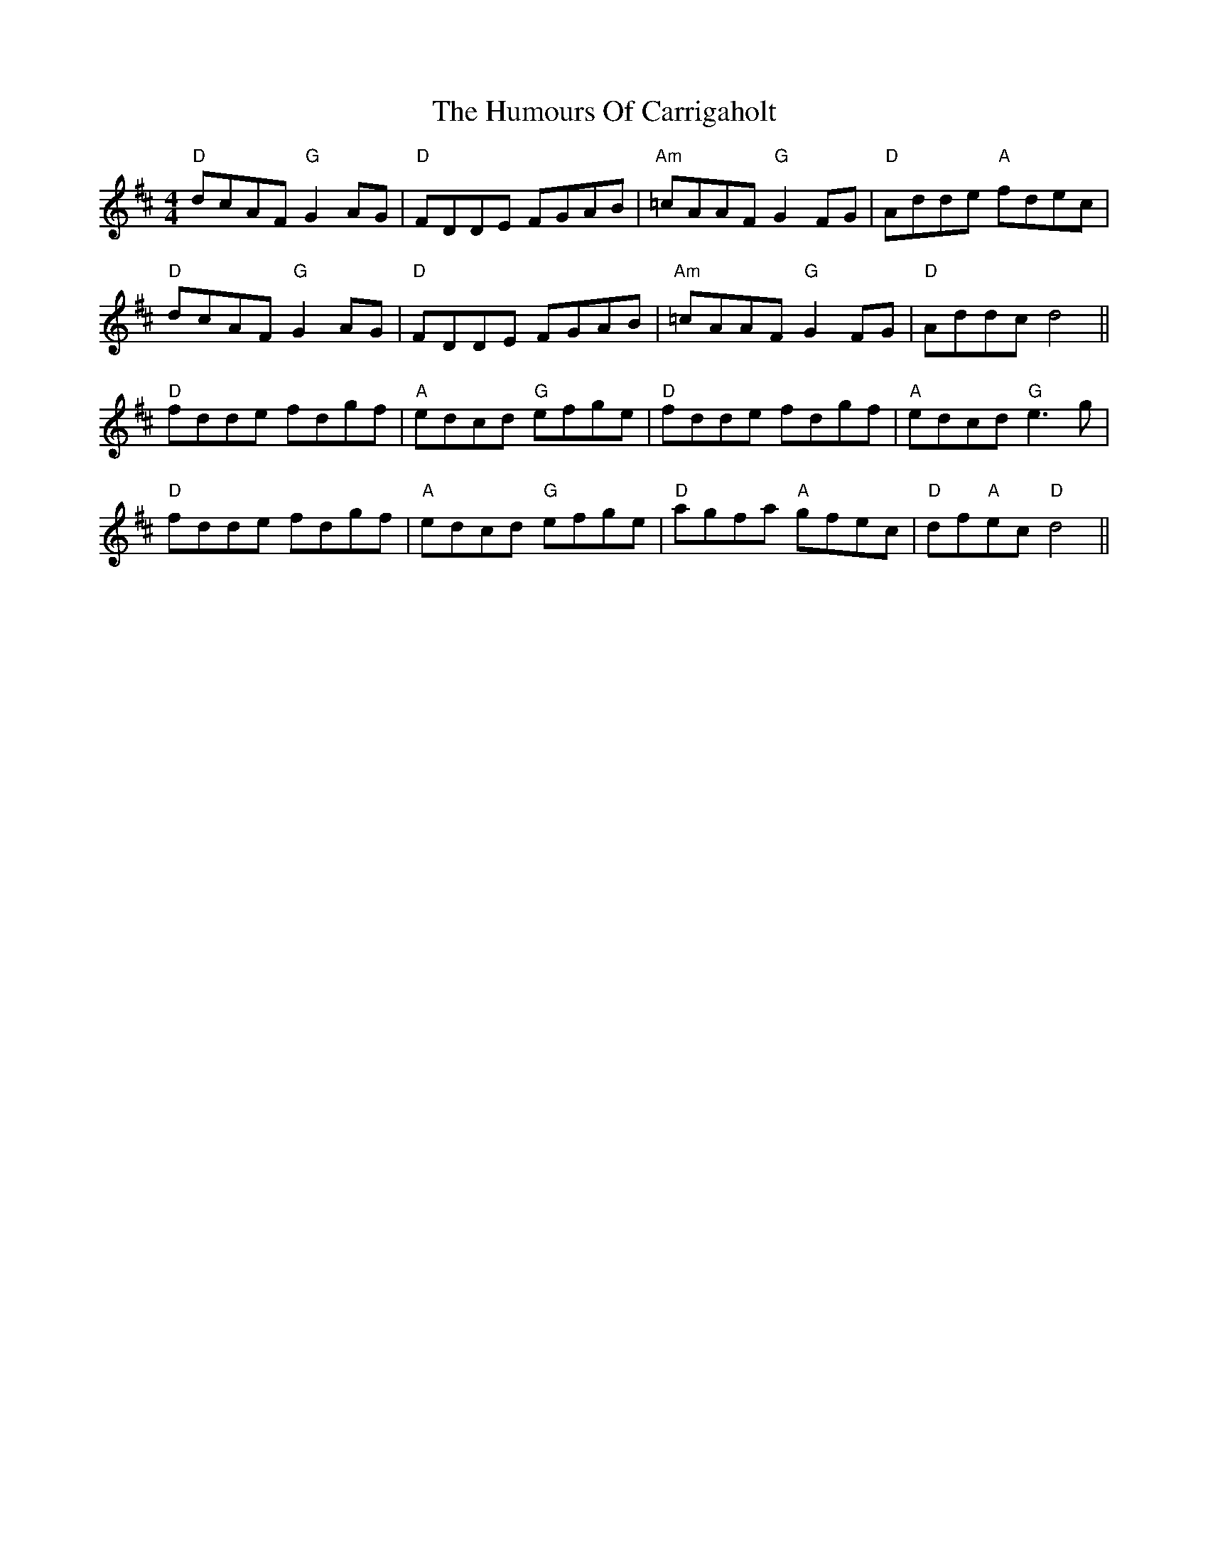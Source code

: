X: 18126
T: Humours Of Carrigaholt, The
R: reel
M: 4/4
K: Dmajor
"D"dcAF "G"G2AG|"D"FDDE FGAB|"Am"=cAAF "G"G2 FG|"D"Adde "A"fdec|
"D"dcAF "G"G2AG|"D"FDDE FGAB|"Am"=cAAF "G"G2 FG|"D"Addc d4||
"D"fdde fdgf|"A"edcd "G"efge|"D"fdde fdgf|"A"edcd "G"e3 g|
"D"fdde fdgf|"A"edcd "G"efge|"D"agfa "A"gfec|"D"df"A"ec "D"d4||

